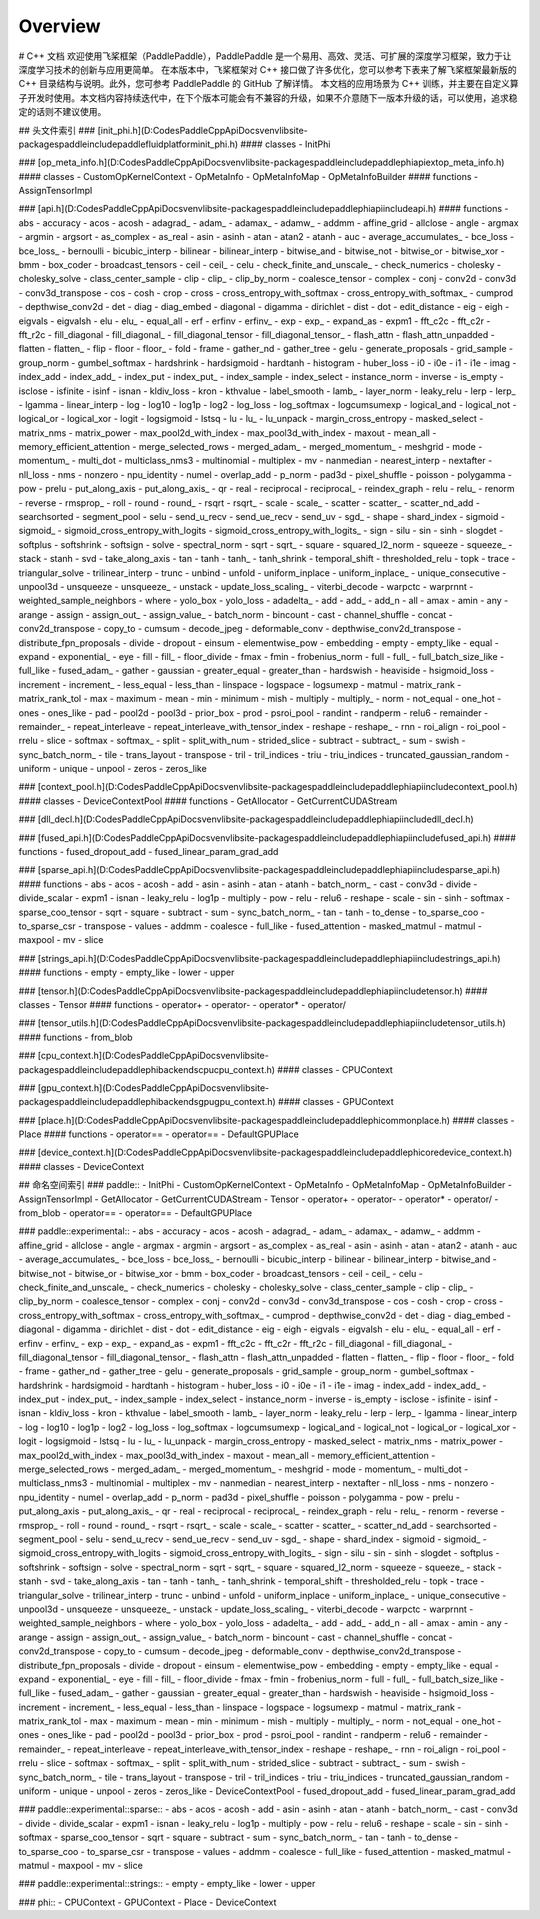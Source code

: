 Overview
------------------------
# C++ 文档
欢迎使用飞桨框架（PaddlePaddle），PaddlePaddle 是一个易用、高效、灵活、可扩展的深度学习框架，致力于让深度学习技术的创新与应用更简单。
在本版本中，飞桨框架对 C++ 接口做了许多优化，您可以参考下表来了解飞桨框架最新版的 C++ 目录结构与说明。此外，您可参考 PaddlePaddle 的 GitHub 了解详情。
本文档的应用场景为 C++ 训练，并主要在自定义算子开发时使用。本文档内容持续迭代中，在下个版本可能会有不兼容的升级，如果不介意随下一版本升级的话，可以使用，追求稳定的话则不建议使用。

## 头文件索引
### [init_phi.h](D:\Codes\PaddleCppApiDocs\venv\lib\site-packages\paddle\include\paddle\fluid\platform\init_phi.h)
#### classes
- InitPhi

### [op_meta_info.h](D:\Codes\PaddleCppApiDocs\venv\lib\site-packages\paddle\include\paddle\phi\api\ext\op_meta_info.h)
#### classes
- CustomOpKernelContext
- OpMetaInfo
- OpMetaInfoMap
- OpMetaInfoBuilder
#### functions
- AssignTensorImpl

### [api.h](D:\Codes\PaddleCppApiDocs\venv\lib\site-packages\paddle\include\paddle\phi\api\include\api.h)
#### functions
- abs
- accuracy
- acos
- acosh
- adagrad_
- adam_
- adamax_
- adamw_
- addmm
- affine_grid
- allclose
- angle
- argmax
- argmin
- argsort
- as_complex
- as_real
- asin
- asinh
- atan
- atan2
- atanh
- auc
- average_accumulates_
- bce_loss
- bce_loss_
- bernoulli
- bicubic_interp
- bilinear
- bilinear_interp
- bitwise_and
- bitwise_not
- bitwise_or
- bitwise_xor
- bmm
- box_coder
- broadcast_tensors
- ceil
- ceil_
- celu
- check_finite_and_unscale_
- check_numerics
- cholesky
- cholesky_solve
- class_center_sample
- clip
- clip_
- clip_by_norm
- coalesce_tensor
- complex
- conj
- conv2d
- conv3d
- conv3d_transpose
- cos
- cosh
- crop
- cross
- cross_entropy_with_softmax
- cross_entropy_with_softmax_
- cumprod
- depthwise_conv2d
- det
- diag
- diag_embed
- diagonal
- digamma
- dirichlet
- dist
- dot
- edit_distance
- eig
- eigh
- eigvals
- eigvalsh
- elu
- elu_
- equal_all
- erf
- erfinv
- erfinv_
- exp
- exp_
- expand_as
- expm1
- fft_c2c
- fft_c2r
- fft_r2c
- fill_diagonal
- fill_diagonal_
- fill_diagonal_tensor
- fill_diagonal_tensor_
- flash_attn
- flash_attn_unpadded
- flatten
- flatten_
- flip
- floor
- floor_
- fold
- frame
- gather_nd
- gather_tree
- gelu
- generate_proposals
- grid_sample
- group_norm
- gumbel_softmax
- hardshrink
- hardsigmoid
- hardtanh
- histogram
- huber_loss
- i0
- i0e
- i1
- i1e
- imag
- index_add
- index_add_
- index_put
- index_put_
- index_sample
- index_select
- instance_norm
- inverse
- is_empty
- isclose
- isfinite
- isinf
- isnan
- kldiv_loss
- kron
- kthvalue
- label_smooth
- lamb_
- layer_norm
- leaky_relu
- lerp
- lerp_
- lgamma
- linear_interp
- log
- log10
- log1p
- log2
- log_loss
- log_softmax
- logcumsumexp
- logical_and
- logical_not
- logical_or
- logical_xor
- logit
- logsigmoid
- lstsq
- lu
- lu_
- lu_unpack
- margin_cross_entropy
- masked_select
- matrix_nms
- matrix_power
- max_pool2d_with_index
- max_pool3d_with_index
- maxout
- mean_all
- memory_efficient_attention
- merge_selected_rows
- merged_adam_
- merged_momentum_
- meshgrid
- mode
- momentum_
- multi_dot
- multiclass_nms3
- multinomial
- multiplex
- mv
- nanmedian
- nearest_interp
- nextafter
- nll_loss
- nms
- nonzero
- npu_identity
- numel
- overlap_add
- p_norm
- pad3d
- pixel_shuffle
- poisson
- polygamma
- pow
- prelu
- put_along_axis
- put_along_axis_
- qr
- real
- reciprocal
- reciprocal_
- reindex_graph
- relu
- relu_
- renorm
- reverse
- rmsprop_
- roll
- round
- round_
- rsqrt
- rsqrt_
- scale
- scale_
- scatter
- scatter_
- scatter_nd_add
- searchsorted
- segment_pool
- selu
- send_u_recv
- send_ue_recv
- send_uv
- sgd_
- shape
- shard_index
- sigmoid
- sigmoid_
- sigmoid_cross_entropy_with_logits
- sigmoid_cross_entropy_with_logits_
- sign
- silu
- sin
- sinh
- slogdet
- softplus
- softshrink
- softsign
- solve
- spectral_norm
- sqrt
- sqrt_
- square
- squared_l2_norm
- squeeze
- squeeze_
- stack
- stanh
- svd
- take_along_axis
- tan
- tanh
- tanh_
- tanh_shrink
- temporal_shift
- thresholded_relu
- topk
- trace
- triangular_solve
- trilinear_interp
- trunc
- unbind
- unfold
- uniform_inplace
- uniform_inplace_
- unique_consecutive
- unpool3d
- unsqueeze
- unsqueeze_
- unstack
- update_loss_scaling_
- viterbi_decode
- warpctc
- warprnnt
- weighted_sample_neighbors
- where
- yolo_box
- yolo_loss
- adadelta_
- add
- add_
- add_n
- all
- amax
- amin
- any
- arange
- assign
- assign_out_
- assign_value_
- batch_norm
- bincount
- cast
- channel_shuffle
- concat
- conv2d_transpose
- copy_to
- cumsum
- decode_jpeg
- deformable_conv
- depthwise_conv2d_transpose
- distribute_fpn_proposals
- divide
- dropout
- einsum
- elementwise_pow
- embedding
- empty
- empty_like
- equal
- expand
- exponential_
- eye
- fill
- fill_
- floor_divide
- fmax
- fmin
- frobenius_norm
- full
- full_
- full_batch_size_like
- full_like
- fused_adam_
- gather
- gaussian
- greater_equal
- greater_than
- hardswish
- heaviside
- hsigmoid_loss
- increment
- increment_
- less_equal
- less_than
- linspace
- logspace
- logsumexp
- matmul
- matrix_rank
- matrix_rank_tol
- max
- maximum
- mean
- min
- minimum
- mish
- multiply
- multiply_
- norm
- not_equal
- one_hot
- ones
- ones_like
- pad
- pool2d
- pool3d
- prior_box
- prod
- psroi_pool
- randint
- randperm
- relu6
- remainder
- remainder_
- repeat_interleave
- repeat_interleave_with_tensor_index
- reshape
- reshape_
- rnn
- roi_align
- roi_pool
- rrelu
- slice
- softmax
- softmax_
- split
- split_with_num
- strided_slice
- subtract
- subtract_
- sum
- swish
- sync_batch_norm_
- tile
- trans_layout
- transpose
- tril
- tril_indices
- triu
- triu_indices
- truncated_gaussian_random
- uniform
- unique
- unpool
- zeros
- zeros_like

### [context_pool.h](D:\Codes\PaddleCppApiDocs\venv\lib\site-packages\paddle\include\paddle\phi\api\include\context_pool.h)
#### classes
- DeviceContextPool
#### functions
- GetAllocator
- GetCurrentCUDAStream

### [dll_decl.h](D:\Codes\PaddleCppApiDocs\venv\lib\site-packages\paddle\include\paddle\phi\api\include\dll_decl.h)

### [fused_api.h](D:\Codes\PaddleCppApiDocs\venv\lib\site-packages\paddle\include\paddle\phi\api\include\fused_api.h)
#### functions
- fused_dropout_add
- fused_linear_param_grad_add

### [sparse_api.h](D:\Codes\PaddleCppApiDocs\venv\lib\site-packages\paddle\include\paddle\phi\api\include\sparse_api.h)
#### functions
- abs
- acos
- acosh
- add
- asin
- asinh
- atan
- atanh
- batch_norm_
- cast
- conv3d
- divide
- divide_scalar
- expm1
- isnan
- leaky_relu
- log1p
- multiply
- pow
- relu
- relu6
- reshape
- scale
- sin
- sinh
- softmax
- sparse_coo_tensor
- sqrt
- square
- subtract
- sum
- sync_batch_norm_
- tan
- tanh
- to_dense
- to_sparse_coo
- to_sparse_csr
- transpose
- values
- addmm
- coalesce
- full_like
- fused_attention
- masked_matmul
- matmul
- maxpool
- mv
- slice

### [strings_api.h](D:\Codes\PaddleCppApiDocs\venv\lib\site-packages\paddle\include\paddle\phi\api\include\strings_api.h)
#### functions
- empty
- empty_like
- lower
- upper

### [tensor.h](D:\Codes\PaddleCppApiDocs\venv\lib\site-packages\paddle\include\paddle\phi\api\include\tensor.h)
#### classes
- Tensor
#### functions
- operator+
- operator-
- operator*
- operator/

### [tensor_utils.h](D:\Codes\PaddleCppApiDocs\venv\lib\site-packages\paddle\include\paddle\phi\api\include\tensor_utils.h)
#### functions
- from_blob

### [cpu_context.h](D:\Codes\PaddleCppApiDocs\venv\lib\site-packages\paddle\include\paddle\phi\backends\cpu\cpu_context.h)
#### classes
- CPUContext

### [gpu_context.h](D:\Codes\PaddleCppApiDocs\venv\lib\site-packages\paddle\include\paddle\phi\backends\gpu\gpu_context.h)
#### classes
- GPUContext

### [place.h](D:\Codes\PaddleCppApiDocs\venv\lib\site-packages\paddle\include\paddle\phi\common\place.h)
#### classes
- Place
#### functions
- operator==
- operator==
- DefaultGPUPlace

### [device_context.h](D:\Codes\PaddleCppApiDocs\venv\lib\site-packages\paddle\include\paddle\phi\core\device_context.h)
#### classes
- DeviceContext

## 命名空间索引
### paddle::
- InitPhi
- CustomOpKernelContext
- OpMetaInfo
- OpMetaInfoMap
- OpMetaInfoBuilder
- AssignTensorImpl
- GetAllocator
- GetCurrentCUDAStream
- Tensor
- operator+
- operator-
- operator*
- operator/
- from_blob
- operator==
- operator==
- DefaultGPUPlace

### paddle::experimental::
- abs
- accuracy
- acos
- acosh
- adagrad_
- adam_
- adamax_
- adamw_
- addmm
- affine_grid
- allclose
- angle
- argmax
- argmin
- argsort
- as_complex
- as_real
- asin
- asinh
- atan
- atan2
- atanh
- auc
- average_accumulates_
- bce_loss
- bce_loss_
- bernoulli
- bicubic_interp
- bilinear
- bilinear_interp
- bitwise_and
- bitwise_not
- bitwise_or
- bitwise_xor
- bmm
- box_coder
- broadcast_tensors
- ceil
- ceil_
- celu
- check_finite_and_unscale_
- check_numerics
- cholesky
- cholesky_solve
- class_center_sample
- clip
- clip_
- clip_by_norm
- coalesce_tensor
- complex
- conj
- conv2d
- conv3d
- conv3d_transpose
- cos
- cosh
- crop
- cross
- cross_entropy_with_softmax
- cross_entropy_with_softmax_
- cumprod
- depthwise_conv2d
- det
- diag
- diag_embed
- diagonal
- digamma
- dirichlet
- dist
- dot
- edit_distance
- eig
- eigh
- eigvals
- eigvalsh
- elu
- elu_
- equal_all
- erf
- erfinv
- erfinv_
- exp
- exp_
- expand_as
- expm1
- fft_c2c
- fft_c2r
- fft_r2c
- fill_diagonal
- fill_diagonal_
- fill_diagonal_tensor
- fill_diagonal_tensor_
- flash_attn
- flash_attn_unpadded
- flatten
- flatten_
- flip
- floor
- floor_
- fold
- frame
- gather_nd
- gather_tree
- gelu
- generate_proposals
- grid_sample
- group_norm
- gumbel_softmax
- hardshrink
- hardsigmoid
- hardtanh
- histogram
- huber_loss
- i0
- i0e
- i1
- i1e
- imag
- index_add
- index_add_
- index_put
- index_put_
- index_sample
- index_select
- instance_norm
- inverse
- is_empty
- isclose
- isfinite
- isinf
- isnan
- kldiv_loss
- kron
- kthvalue
- label_smooth
- lamb_
- layer_norm
- leaky_relu
- lerp
- lerp_
- lgamma
- linear_interp
- log
- log10
- log1p
- log2
- log_loss
- log_softmax
- logcumsumexp
- logical_and
- logical_not
- logical_or
- logical_xor
- logit
- logsigmoid
- lstsq
- lu
- lu_
- lu_unpack
- margin_cross_entropy
- masked_select
- matrix_nms
- matrix_power
- max_pool2d_with_index
- max_pool3d_with_index
- maxout
- mean_all
- memory_efficient_attention
- merge_selected_rows
- merged_adam_
- merged_momentum_
- meshgrid
- mode
- momentum_
- multi_dot
- multiclass_nms3
- multinomial
- multiplex
- mv
- nanmedian
- nearest_interp
- nextafter
- nll_loss
- nms
- nonzero
- npu_identity
- numel
- overlap_add
- p_norm
- pad3d
- pixel_shuffle
- poisson
- polygamma
- pow
- prelu
- put_along_axis
- put_along_axis_
- qr
- real
- reciprocal
- reciprocal_
- reindex_graph
- relu
- relu_
- renorm
- reverse
- rmsprop_
- roll
- round
- round_
- rsqrt
- rsqrt_
- scale
- scale_
- scatter
- scatter_
- scatter_nd_add
- searchsorted
- segment_pool
- selu
- send_u_recv
- send_ue_recv
- send_uv
- sgd_
- shape
- shard_index
- sigmoid
- sigmoid_
- sigmoid_cross_entropy_with_logits
- sigmoid_cross_entropy_with_logits_
- sign
- silu
- sin
- sinh
- slogdet
- softplus
- softshrink
- softsign
- solve
- spectral_norm
- sqrt
- sqrt_
- square
- squared_l2_norm
- squeeze
- squeeze_
- stack
- stanh
- svd
- take_along_axis
- tan
- tanh
- tanh_
- tanh_shrink
- temporal_shift
- thresholded_relu
- topk
- trace
- triangular_solve
- trilinear_interp
- trunc
- unbind
- unfold
- uniform_inplace
- uniform_inplace_
- unique_consecutive
- unpool3d
- unsqueeze
- unsqueeze_
- unstack
- update_loss_scaling_
- viterbi_decode
- warpctc
- warprnnt
- weighted_sample_neighbors
- where
- yolo_box
- yolo_loss
- adadelta_
- add
- add_
- add_n
- all
- amax
- amin
- any
- arange
- assign
- assign_out_
- assign_value_
- batch_norm
- bincount
- cast
- channel_shuffle
- concat
- conv2d_transpose
- copy_to
- cumsum
- decode_jpeg
- deformable_conv
- depthwise_conv2d_transpose
- distribute_fpn_proposals
- divide
- dropout
- einsum
- elementwise_pow
- embedding
- empty
- empty_like
- equal
- expand
- exponential_
- eye
- fill
- fill_
- floor_divide
- fmax
- fmin
- frobenius_norm
- full
- full_
- full_batch_size_like
- full_like
- fused_adam_
- gather
- gaussian
- greater_equal
- greater_than
- hardswish
- heaviside
- hsigmoid_loss
- increment
- increment_
- less_equal
- less_than
- linspace
- logspace
- logsumexp
- matmul
- matrix_rank
- matrix_rank_tol
- max
- maximum
- mean
- min
- minimum
- mish
- multiply
- multiply_
- norm
- not_equal
- one_hot
- ones
- ones_like
- pad
- pool2d
- pool3d
- prior_box
- prod
- psroi_pool
- randint
- randperm
- relu6
- remainder
- remainder_
- repeat_interleave
- repeat_interleave_with_tensor_index
- reshape
- reshape_
- rnn
- roi_align
- roi_pool
- rrelu
- slice
- softmax
- softmax_
- split
- split_with_num
- strided_slice
- subtract
- subtract_
- sum
- swish
- sync_batch_norm_
- tile
- trans_layout
- transpose
- tril
- tril_indices
- triu
- triu_indices
- truncated_gaussian_random
- uniform
- unique
- unpool
- zeros
- zeros_like
- DeviceContextPool
- fused_dropout_add
- fused_linear_param_grad_add

### paddle::experimental::sparse::
- abs
- acos
- acosh
- add
- asin
- asinh
- atan
- atanh
- batch_norm_
- cast
- conv3d
- divide
- divide_scalar
- expm1
- isnan
- leaky_relu
- log1p
- multiply
- pow
- relu
- relu6
- reshape
- scale
- sin
- sinh
- softmax
- sparse_coo_tensor
- sqrt
- square
- subtract
- sum
- sync_batch_norm_
- tan
- tanh
- to_dense
- to_sparse_coo
- to_sparse_csr
- transpose
- values
- addmm
- coalesce
- full_like
- fused_attention
- masked_matmul
- matmul
- maxpool
- mv
- slice

### paddle::experimental::strings::
- empty
- empty_like
- lower
- upper

### phi::
- CPUContext
- GPUContext
- Place
- DeviceContext

